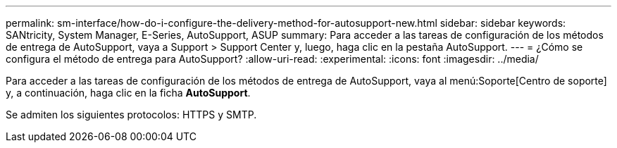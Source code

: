 ---
permalink: sm-interface/how-do-i-configure-the-delivery-method-for-autosupport-new.html 
sidebar: sidebar 
keywords: SANtricity, System Manager, E-Series, AutoSupport, ASUP 
summary: Para acceder a las tareas de configuración de los métodos de entrega de AutoSupport, vaya a Support > Support Center y, luego, haga clic en la pestaña AutoSupport. 
---
= ¿Cómo se configura el método de entrega para AutoSupport?
:allow-uri-read: 
:experimental: 
:icons: font
:imagesdir: ../media/


[role="lead"]
Para acceder a las tareas de configuración de los métodos de entrega de AutoSupport, vaya al menú:Soporte[Centro de soporte] y, a continuación, haga clic en la ficha *AutoSupport*.

Se admiten los siguientes protocolos: HTTPS y SMTP.
